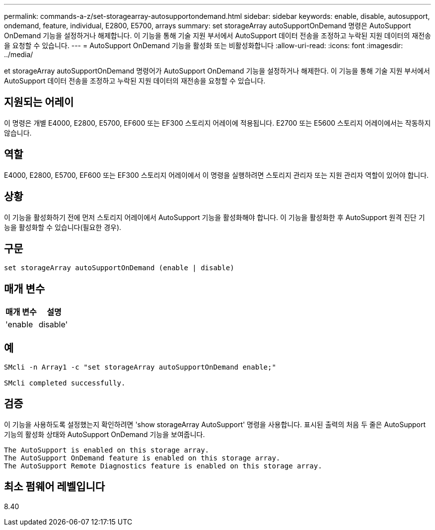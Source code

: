 ---
permalink: commands-a-z/set-storagearray-autosupportondemand.html 
sidebar: sidebar 
keywords: enable, disable, autosupport, ondemand, feature, individual, E2800, E5700, arrays 
summary: set storageArray autoSupportOnDemand 명령은 AutoSupport OnDemand 기능을 설정하거나 해제합니다. 이 기능을 통해 기술 지원 부서에서 AutoSupport 데이터 전송을 조정하고 누락된 지원 데이터의 재전송을 요청할 수 있습니다. 
---
= AutoSupport OnDemand 기능을 활성화 또는 비활성화합니다
:allow-uri-read: 
:icons: font
:imagesdir: ../media/


[role="lead"]
et storageArray autoSupportOnDemand 명령어가 AutoSupport OnDemand 기능을 설정하거나 해제한다. 이 기능을 통해 기술 지원 부서에서 AutoSupport 데이터 전송을 조정하고 누락된 지원 데이터의 재전송을 요청할 수 있습니다.



== 지원되는 어레이

이 명령은 개별 E4000, E2800, E5700, EF600 또는 EF300 스토리지 어레이에 적용됩니다. E2700 또는 E5600 스토리지 어레이에서는 작동하지 않습니다.



== 역할

E4000, E2800, E5700, EF600 또는 EF300 스토리지 어레이에서 이 명령을 실행하려면 스토리지 관리자 또는 지원 관리자 역할이 있어야 합니다.



== 상황

이 기능을 활성화하기 전에 먼저 스토리지 어레이에서 AutoSupport 기능을 활성화해야 합니다. 이 기능을 활성화한 후 AutoSupport 원격 진단 기능을 활성화할 수 있습니다(필요한 경우).



== 구문

[source, cli]
----
set storageArray autoSupportOnDemand (enable | disable)
----


== 매개 변수

[cols="2*"]
|===
| 매개 변수 | 설명 


 a| 
'enable|disable'
 a| 
사용자가 AutoSupport OnDemand 기능을 활성화 또는 비활성화할 수 있습니다. AutoSupport가 비활성화된 경우 활성화 작업이 오류를 발생시키고 사용자에게 먼저 활성화하도록 요청합니다. 원격 진단 기능이 활성화된 경우 비활성화 작업도 원격 진단 기능을 해제합니다.

|===


== 예

[listing]
----

SMcli -n Array1 -c "set storageArray autoSupportOnDemand enable;"

SMcli completed successfully.
----


== 검증

이 기능을 사용하도록 설정했는지 확인하려면 'show storageArray AutoSupport' 명령을 사용합니다. 표시된 출력의 처음 두 줄은 AutoSupport 기능의 활성화 상태와 AutoSupport OnDemand 기능을 보여줍니다.

[listing]
----
The AutoSupport is enabled on this storage array.
The AutoSupport OnDemand feature is enabled on this storage array.
The AutoSupport Remote Diagnostics feature is enabled on this storage array.
----


== 최소 펌웨어 레벨입니다

8.40
